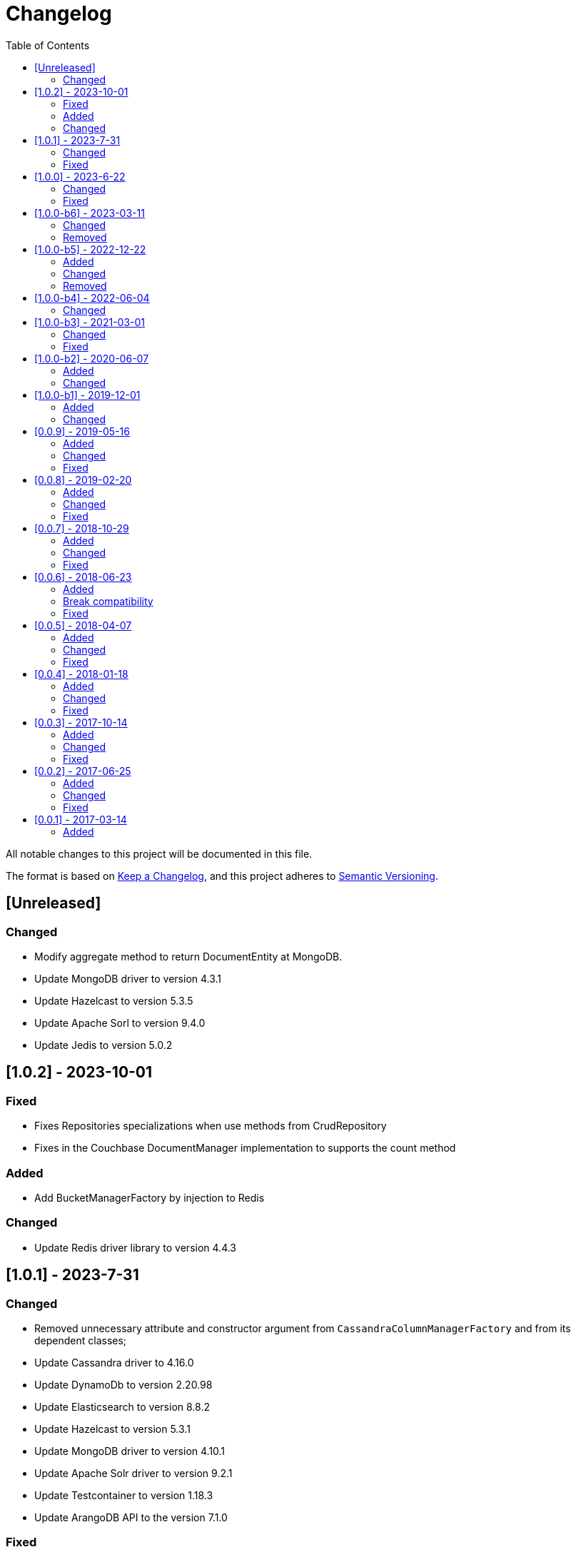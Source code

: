 = Changelog
:toc: auto

All notable changes to this project will be documented in this file.

The format is based on https://keepachangelog.com/en/1.0.0/[Keep a Changelog],
and this project adheres to https://semver.org/spec/v2.0.0.html[Semantic Versioning].

== [Unreleased]

=== Changed

- Modify aggregate method to return DocumentEntity at MongoDB.
- Update MongoDB driver to version 4.3.1
- Update Hazelcast to version 5.3.5
- Update Apache Sorl to version 9.4.0
- Update Jedis to version 5.0.2


== [1.0.2] - 2023-10-01

=== Fixed

- Fixes Repositories specializations when use methods from CrudRepository
- Fixes in the Couchbase DocumentManager implementation to supports the count method

=== Added

- Add BucketManagerFactory by injection to Redis

=== Changed

- Update Redis driver library to version 4.4.3

== [1.0.1] - 2023-7-31

=== Changed

- Removed unnecessary attribute and constructor argument from  `CassandraColumnManagerFactory` and from its dependent classes;
- Update Cassandra driver to 4.16.0
- Update DynamoDb to version 2.20.98
- Update Elasticsearch to version 8.8.2
- Update Hazelcast to version 5.3.1
- Update MongoDB driver to version 4.10.1
- Update Apache Solr driver to version 9.2.1
- Update Testcontainer to version 1.18.3
- Update ArangoDB API to the version 7.1.0

=== Fixed

- Added no-args constructor into the injectable beans

== [1.0.0] - 2023-6-22

=== Changed

- Define integration test and disable it by default
- Rename project to databases
- Define container nomenclature to integrate test
- Update package name convention to `org.jnosql.databases.[DATABASE].[LAYER]`
- Integrate the mapping layer on this repository
- Upgrade the AWS SDK for DynamoDB to version 2.20.65;
- Added to the JNoSQL MongoDB Database Implementation the MongoDB Aggregation support;
- Added into the JNoSQL MongoDB Database Implementation a count method by Bson query filter

=== Fixed

- Fix the ArangoDBDocumentManager implementation to shut down the ArangoDB instance.
- Fix integration on MongoDBTemplate
- Fix DocumentQuery conversion to the N1QLQuery in order to follow the N1QL spec regarding identifiers declarations

== [1.0.0-b6] - 2023-03-11

=== Changed

- Update ES library to version 8.5
- Update Apache Solr to version 9.1
- Update Jakarta API to after the Big-bang

=== Removed

- Remove Stream<DocumentEntity> search(QueryBuilder query) in ElasticsearchDocumentManager
- Remove Jakarta NoSQL reference
- Remove TCK reference

== [1.0.0-b5] - 2022-12-22

=== Added
- Create a CHANGELOG file to track the specification evolution

=== Changed
- Move the default documentation to ASCIIDOC
- Refactoring the properties settings to start with `jnosql`as prefix

=== Removed
- Remove all deprecated settings class
- Remove the configuration option to read from a local file

== [1.0.0-b4] - 2022-06-04

=== Changed
- Upgrade Tinkerpop to version 3.6.0
- Upgrade Eclipse Yasson to version 1.0.11(test propose)
- Upgrade Weld Se to version 3.1.9.Final (test propose)
- Upgrade test container to version 1.17.2 (test propose)
- Upgrade Jedis to version 4.2.3
- Upgrade ArangoDB driver to version 6.17.0
- Upgrade Cassandra driver to version 4.14.1
- Upgrade Elastic Search to version 7.17.4
- Upgrade OrientDB to version 3.2.6

== [1.0.0-b3] - 2021-03-01

=== Changed
- Remove JNoSQL logo from repositories
- Remove "Artemis" references in the package and use "mapping" instead.
- Remove "diana" references in the package name and use "communication" instead.
- Update Cassandra library to use DataStax OSS

=== Fixed
- Fixes HashMap issue in the mapping API

== [1.0.0-b2] - 2020-06-07

=== Added
- Creates TCK Mapping
- Creates TCK Communication
- Creates TCK Driver
- Defines Reactive API as an extension

=== Changed
- Update the MongoDB, Cassandra drivers
- Update Javadoc documentation
- Update Ref documentation
- Remove Async APIs
- Keep the compatibility with Java 11 and Java 8

== [1.0.0-b1] - 2019-12-01

=== Added
- Creates Integration with Eclipse MicroProfile Configuration

=== Changed
- Split the project into API/implementation
- Updates the API to use Jakarta NoSQL
- Moves the Jakarta NoSQL API to the right project

== [0.0.9] - 2019-05-16

=== Added
- Allows Repository with pagination
- Allows update query with column using JSON
- Allows insert query with column using JSON
- Allows update query with a document using JSON
- Allows insert query with a document using JSON
- Define alias configuration in the communication layer
- Allow cryptography in the settings

=== Changed
- Make Settings an immutable instance

=== Fixed
- Native ArangoDB driver uses the type metadata which might cause class cast exception

== [0.0.8] - 2019-02-20

=== Added
- Defines GraphFactory
- Creates GraphFactory implementations
- Support to DynamoDB

=== Changed
- Improve performance to access instance creation beyond reading and writing attributes
- Improve documentation in Class and Field metadata
- Join projects as one single repository
- Allows inject by Template and repositories classes from @ConfigurationUnit

=== Fixed
- Fixes repository default configuration
- Fixes test scope

== [0.0.7] - 2018-10-29

=== Added
- Adds support to CouchDB

=== Changed
- Updates OrientDB to version 3.0
- Improves query to Column
- Improves query to Document
- Improves Cassandra query with paging state
- Optimizes Query cache to avoid memory leak
- Improves performance of a query method

=== Fixed
- Fixes MongoDB driver
- Fixes NPE at Redis Configuration

== [0.0.6] - 2018-06-23

=== Added
- Adds support to ravenDB
- Adds support to syntax query with String in Column, Key-value, and document.
- Adds integration with gremlin as String in Mapper layer
-Adds support to syntax query in Repository and template class to Mapper
- Adds support to Repository Producer

=== Break compatibility
- Changes start to skip when need to jump elements in either Document or Column query
- Changes maxResult to limit to define the maximum of items that must return in a query in either Document or Column query

=== Fixed
- Fixes MongoDB limit and start a query
- Fixes MongoDB order query
- Avoid duplication injection on repository bean

== [0.0.5] - 2018-04-07

=== Added
- Cassandra optimizes query with underscore

=== Changed
- Couchbase keeps the behavior when key is not found
- Redis improves SortedSet with clear method
- ArangoDB optimizes AQL query

=== Fixed
- Couchbase fixes TTL behavior in document
- Couchbase fixes TTL behavior in key-value
- Couchbase Fixes the JSON structure when a document is saved
- Couchbase Fixes JSON structures in key-value structures
- OrientDB fixes live query
- OrientDB fixes live query with Map param
- OrientDB fixes delete query without parameters
- OrientDB fixes query with not condition
- OrientDB fixes sort of query
- OrientDB fixes pagination resource
- MongoDB fixes queries with "in" condition
- Cassandra fixes query with condition "in"
- Cassandra fixes UDT
- ArangoDB fixes insert

== [0.0.4] - 2018-01-18

=== Added
- Supports to Infinispan
- Modules at JNoSQL Diana
- Adds query with param to OrientDB
- Adds Hazelcast query

=== Changed
- Updates API to use Fluent API
- Updates driver ArangoDB to 2
- Updates Couchbase driver to version 2.5.1
- Updates OrientDB driver to version 2.2.29
- Updates Cassandra driver to version 3.3.0
- Updates MongoDB driver to version 2.5.1
- Updates Hazelcast driver version to 3.9
- Updates Redis driver to version 2.9.0
- Updates Riak driver to version 2.1.1
- Improves fluent API in document
- Improves fluent API in column

=== Fixed
- Fixes element at Couchbase
- Fixes storage to subdocument in Document types database

== [0.0.3] - 2017-10-14

=== Added
- The Mongo driver should provide a way to configure authentication

=== Changed
- Updates API to use Fluent API

=== Fixed
- Fixes element at Couchbase
- Fixes storage to subdocument in Document types database

== [0.0.2] - 2017-06-25

=== Added
- Start to use flapdoodle on MongoDB implementation
- Adds supports to User defined type on Cassandra
- Adds Cassandra-unit test to Cassandra implementation
- Uses JSON-B to process JSON

=== Changed
- Update the MongoDB client
- Updates Header license
- Updates nomenclature (Repository.save discussion)
- Updates ES version

=== Fixed
- Fixes Storage/retrieve on MongoDB when is subdocument
- Fixes Storage/retrieve on Couchbase when is subdocument
- Fixes Storage/retrieve on Elasticsearch when is subdocument
- Fixes Storage/retrieve on ArangoDB when is subdocument
- Fixes configuration on Couchbase

== [0.0.1] - 2017-03-14

=== Added
* Initial  driver to
** ArangoDB
** Cassandra
** Coucbase
** Elasticsearch
** Hazelcast
** Hbase
** MongoDB
** OrientDB
** Redis
** Riak
